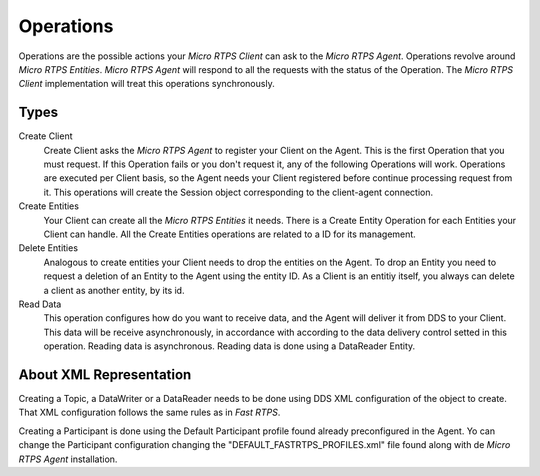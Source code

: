 .. _operations_label:

Operations
==========
Operations are the possible actions your *Micro RTPS Client* can ask to the *Micro RTPS Agent*.
Operations revolve around *Micro RTPS Entities*.
*Micro RTPS Agent* will respond to all the requests with the status of the Operation.
The *Micro RTPS Client* implementation will treat this operations synchronously.

Types
-----
Create Client
    Create Client asks the *Micro RTPS Agent* to register your Client on the Agent.
    This is the first Operation that you must request.
    If this Operation fails or you don't request it, any of the following Operations will work.
    Operations are executed per Client basis, so the Agent needs your Client registered before continue processing request from it.
    This operations will create the Session object corresponding to the client-agent connection.

Create Entities
    Your Client can create all the *Micro RTPS Entities* it needs.
    There is a Create Entity Operation for each Entities your Client can handle.
    All the Create Entities operations are related to a ID for its management.

Delete Entities
    Analogous to create entities your Client needs to drop the entities on the Agent.
    To drop an Entity you need to request a deletion of an Entity to the Agent using the entity ID.
    As a Client is an entitiy itself, you always can delete a client as another entity, by its id.

Read Data
    This operation configures how do you want to receive data, and the Agent will deliver it from DDS to your Client.
    This data will be receive asynchronously, in accordance with according to the data delivery control setted in this operation.
    Reading data is asynchronous.
    Reading data is done using a DataReader Entity.

About XML Representation
------------------------
Creating a Topic, a DataWriter or a DataReader needs to be done using DDS XML configuration of the object to create.
That XML configuration follows the same rules as in *Fast RTPS*.

Creating a Participant is done using the Default Participant profile found already preconfigured in the Agent.
Yo can change the Participant configuration changing the "DEFAULT_FASTRTPS_PROFILES.xml" file found along with de *Micro RTPS Agent* installation.
